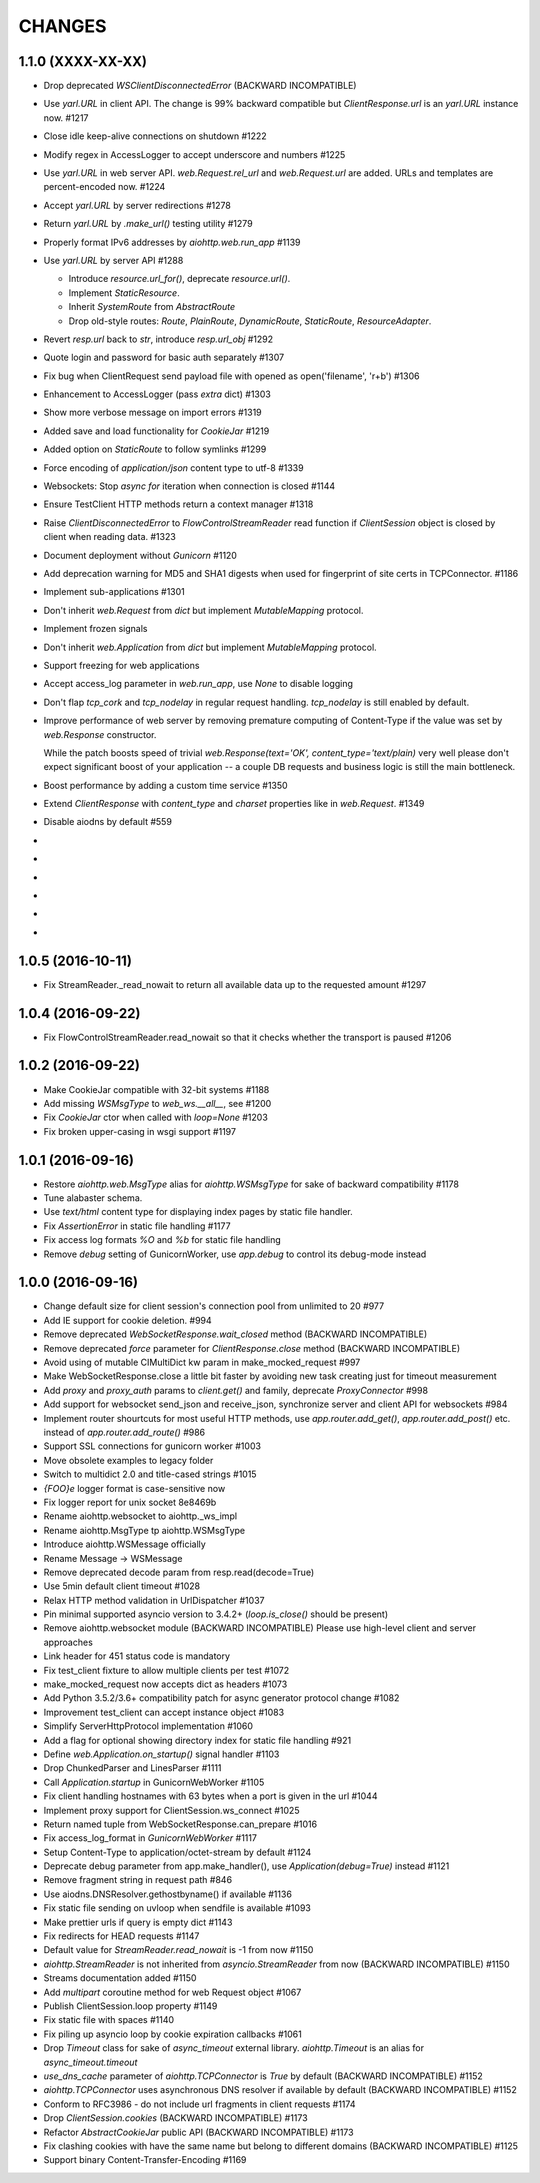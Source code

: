 CHANGES
=======

1.1.0 (XXXX-XX-XX)
------------------

- Drop deprecated `WSClientDisconnectedError` (BACKWARD INCOMPATIBLE)

- Use `yarl.URL` in client API. The change is 99% backward compatible
  but `ClientResponse.url` is an `yarl.URL` instance now. #1217

- Close idle keep-alive connections on shutdown #1222

- Modify regex in AccessLogger to accept underscore and numbers #1225

- Use `yarl.URL` in web server API. `web.Request.rel_url` and
  `web.Request.url` are added. URLs and templates are percent-encoded
  now. #1224

- Accept `yarl.URL` by server redirections #1278

- Return `yarl.URL` by `.make_url()` testing utility #1279

- Properly format IPv6 addresses by `aiohttp.web.run_app` #1139

- Use `yarl.URL` by server API #1288

  * Introduce `resource.url_for()`, deprecate `resource.url()`.

  * Implement `StaticResource`.

  * Inherit `SystemRoute` from `AbstractRoute`

  * Drop old-style routes: `Route`, `PlainRoute`, `DynamicRoute`,
    `StaticRoute`, `ResourceAdapter`.

- Revert `resp.url` back to `str`, introduce `resp.url_obj` #1292

- Quote login and password for basic auth separately #1307

- Fix bug when ClientRequest send payload file with opened as
  open('filename', 'r+b') #1306

- Enhancement to AccessLogger (pass *extra* dict) #1303

- Show more verbose message on import errors #1319

- Added save and load functionality for `CookieJar` #1219

- Added option on `StaticRoute` to follow symlinks #1299

- Force encoding of `application/json` content type to utf-8 #1339

- Websockets: Stop `async for` iteration when connection is closed #1144

- Ensure TestClient HTTP methods return a context manager #1318

- Raise `ClientDisconnectedError` to `FlowControlStreamReader` read function
  if `ClientSession` object is closed by client when reading data. #1323

- Document deployment without `Gunicorn` #1120

- Add deprecation warning for MD5 and SHA1 digests when used for fingerprint
  of site certs in TCPConnector. #1186

- Implement sub-applications #1301

- Don't inherit `web.Request` from `dict` but implement
  `MutableMapping` protocol.

- Implement frozen signals

- Don't inherit `web.Application` from `dict` but implement
  `MutableMapping` protocol.

- Support freezing for web applications

- Accept access_log parameter in `web.run_app`, use `None` to disable logging

- Don't flap `tcp_cork` and `tcp_nodelay` in regular request handling.
  `tcp_nodelay` is still enabled by default.

- Improve performance of web server by removing premature computing of
  Content-Type if the value was set by `web.Response` constructor.

  While the patch boosts speed of trivial `web.Response(text='OK',
  content_type='text/plain)` very well please don't expect significant
  boost of your application -- a couple DB requests and business logic
  is still the main bottleneck.

- Boost performance by adding a custom time service #1350

- Extend `ClientResponse` with `content_type` and `charset`
  properties like in `web.Request`. #1349

- Disable aiodns by default #559

-

-

-

-

-

-


1.0.5 (2016-10-11)
------------------

- Fix StreamReader._read_nowait to return all available
  data up to the requested amount #1297


1.0.4 (2016-09-22)
------------------

- Fix FlowControlStreamReader.read_nowait so that it checks
  whether the transport is paused #1206


1.0.2 (2016-09-22)
------------------

- Make CookieJar compatible with 32-bit systems #1188

- Add missing `WSMsgType` to `web_ws.__all__`, see #1200

- Fix `CookieJar` ctor when called with `loop=None` #1203

- Fix broken upper-casing in wsgi support #1197


1.0.1 (2016-09-16)
------------------

- Restore `aiohttp.web.MsgType` alias for `aiohttp.WSMsgType` for sake
  of backward compatibility #1178

- Tune alabaster schema.

- Use `text/html` content type for displaying index pages by static
  file handler.

- Fix `AssertionError` in static file handling #1177

- Fix access log formats `%O` and `%b` for static file handling

- Remove `debug` setting of GunicornWorker, use `app.debug`
  to control its debug-mode instead


1.0.0 (2016-09-16)
-------------------

- Change default size for client session's connection pool from
  unlimited to 20 #977

- Add IE support for cookie deletion. #994

- Remove deprecated `WebSocketResponse.wait_closed` method (BACKWARD
  INCOMPATIBLE)

- Remove deprecated `force` parameter for `ClientResponse.close`
  method (BACKWARD INCOMPATIBLE)

- Avoid using of mutable CIMultiDict kw param in make_mocked_request
  #997

- Make WebSocketResponse.close a little bit faster by avoiding new
  task creating just for timeout measurement

- Add `proxy` and `proxy_auth` params to `client.get()` and family,
  deprecate `ProxyConnector` #998

- Add support for websocket send_json and receive_json, synchronize
  server and client API for websockets #984

- Implement router shourtcuts for most useful HTTP methods, use
  `app.router.add_get()`, `app.router.add_post()` etc. instead of
  `app.router.add_route()` #986

- Support SSL connections for gunicorn worker #1003

- Move obsolete examples to legacy folder

- Switch to multidict 2.0 and title-cased strings #1015

- `{FOO}e` logger format is case-sensitive now

- Fix logger report for unix socket 8e8469b

- Rename aiohttp.websocket to aiohttp._ws_impl

- Rename aiohttp.MsgType tp aiohttp.WSMsgType

- Introduce aiohttp.WSMessage officially

- Rename Message -> WSMessage

- Remove deprecated decode param from resp.read(decode=True)

- Use 5min default client timeout #1028

- Relax HTTP method validation in UrlDispatcher #1037

- Pin minimal supported asyncio version to 3.4.2+ (`loop.is_close()`
  should be present)

- Remove aiohttp.websocket module (BACKWARD INCOMPATIBLE)
  Please use high-level client and server approaches

- Link header for 451 status code is mandatory

- Fix test_client fixture to allow multiple clients per test #1072

- make_mocked_request now accepts dict as headers #1073

- Add Python 3.5.2/3.6+ compatibility patch for async generator
  protocol change #1082

- Improvement test_client can accept instance object #1083

- Simplify ServerHttpProtocol implementation #1060

- Add a flag for optional showing directory index for static file
  handling #921

- Define `web.Application.on_startup()` signal handler #1103

- Drop ChunkedParser and LinesParser #1111

- Call `Application.startup` in GunicornWebWorker #1105

- Fix client handling hostnames with 63 bytes when a port is given in
  the url #1044

- Implement proxy support for ClientSession.ws_connect #1025

- Return named tuple from WebSocketResponse.can_prepare #1016

- Fix access_log_format in `GunicornWebWorker` #1117

- Setup Content-Type to application/octet-stream by default #1124

- Deprecate debug parameter from app.make_handler(), use
  `Application(debug=True)` instead #1121

- Remove fragment string in request path #846

- Use aiodns.DNSResolver.gethostbyname() if available #1136

- Fix static file sending on uvloop when sendfile is available #1093

- Make prettier urls if query is empty dict #1143

- Fix redirects for HEAD requests #1147

- Default value for `StreamReader.read_nowait` is -1 from now #1150

- `aiohttp.StreamReader` is not inherited from `asyncio.StreamReader` from now
  (BACKWARD INCOMPATIBLE) #1150

- Streams documentation added #1150

- Add `multipart` coroutine method for web Request object #1067

- Publish ClientSession.loop property #1149

- Fix static file with spaces #1140

- Fix piling up asyncio loop by cookie expiration callbacks #1061

- Drop `Timeout` class for sake of `async_timeout` external library.
  `aiohttp.Timeout` is an alias for `async_timeout.timeout`

- `use_dns_cache` parameter of `aiohttp.TCPConnector` is `True` by
  default (BACKWARD INCOMPATIBLE) #1152

- `aiohttp.TCPConnector` uses asynchronous DNS resolver if available by
  default (BACKWARD INCOMPATIBLE) #1152

- Conform to RFC3986 - do not include url fragments in client requests #1174

- Drop `ClientSession.cookies` (BACKWARD INCOMPATIBLE) #1173

- Refactor `AbstractCookieJar` public API (BACKWARD INCOMPATIBLE) #1173

- Fix clashing cookies with have the same name but belong to different
  domains (BACKWARD INCOMPATIBLE) #1125

- Support binary Content-Transfer-Encoding #1169
